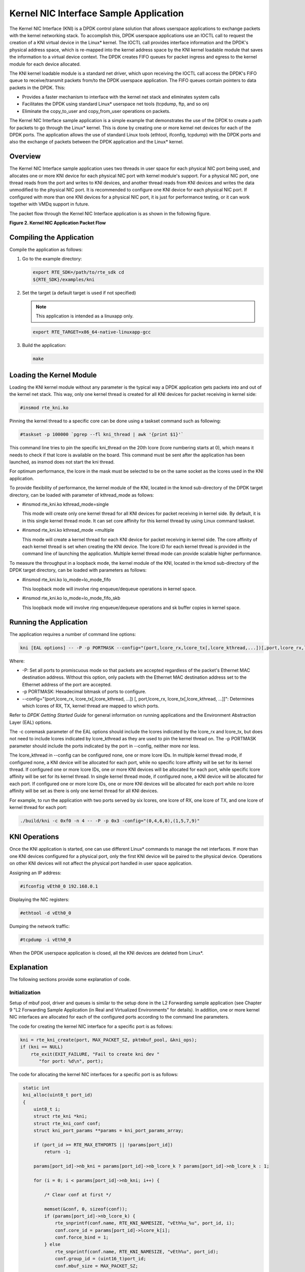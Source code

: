 ..  BSD LICENSE
    Copyright(c) 2010-2014 Intel Corporation. All rights reserved.
    All rights reserved.

    Redistribution and use in source and binary forms, with or without
    modification, are permitted provided that the following conditions
    are met:

    * Redistributions of source code must retain the above copyright
    notice, this list of conditions and the following disclaimer.
    * Redistributions in binary form must reproduce the above copyright
    notice, this list of conditions and the following disclaimer in
    the documentation and/or other materials provided with the
    distribution.
    * Neither the name of Intel Corporation nor the names of its
    contributors may be used to endorse or promote products derived
    from this software without specific prior written permission.

    THIS SOFTWARE IS PROVIDED BY THE COPYRIGHT HOLDERS AND CONTRIBUTORS
    "AS IS" AND ANY EXPRESS OR IMPLIED WARRANTIES, INCLUDING, BUT NOT
    LIMITED TO, THE IMPLIED WARRANTIES OF MERCHANTABILITY AND FITNESS FOR
    A PARTICULAR PURPOSE ARE DISCLAIMED. IN NO EVENT SHALL THE COPYRIGHT
    OWNER OR CONTRIBUTORS BE LIABLE FOR ANY DIRECT, INDIRECT, INCIDENTAL,
    SPECIAL, EXEMPLARY, OR CONSEQUENTIAL DAMAGES (INCLUDING, BUT NOT
    LIMITED TO, PROCUREMENT OF SUBSTITUTE GOODS OR SERVICES; LOSS OF USE,
    DATA, OR PROFITS; OR BUSINESS INTERRUPTION) HOWEVER CAUSED AND ON ANY
    THEORY OF LIABILITY, WHETHER IN CONTRACT, STRICT LIABILITY, OR TORT
    (INCLUDING NEGLIGENCE OR OTHERWISE) ARISING IN ANY WAY OUT OF THE USE
    OF THIS SOFTWARE, EVEN IF ADVISED OF THE POSSIBILITY OF SUCH DAMAGE.

Kernel NIC Interface Sample Application
=======================================

The Kernel NIC Interface (KNI) is a DPDK control plane solution that
allows userspace applications to exchange packets with the kernel networking stack.
To accomplish this, DPDK userspace applications use an IOCTL call
to request the creation of a KNI virtual device in the Linux* kernel.
The IOCTL call provides interface information and the DPDK's physical address space,
which is re-mapped into the kernel address space by the KNI kernel loadable module
that saves the information to a virtual device context.
The DPDK creates FIFO queues for packet ingress and egress
to the kernel module for each device allocated.

The KNI kernel loadable module is a standard net driver,
which upon receiving the IOCTL call access the DPDK's FIFO queue to
receive/transmit packets from/to the DPDK userspace application.
The FIFO queues contain pointers to data packets in the DPDK. This:

*   Provides a faster mechanism to interface with the kernel net stack and eliminates system calls

*   Facilitates the DPDK using standard Linux* userspace net tools (tcpdump, ftp, and so on)

*   Eliminate the copy_to_user and copy_from_user operations on packets.

The Kernel NIC Interface sample application is a simple example that demonstrates the use
of the DPDK to create a path for packets to go through the Linux* kernel.
This is done by creating one or more kernel net devices for each of the DPDK ports.
The application allows the use of standard Linux tools (ethtool, ifconfig, tcpdump) with the DPDK ports and
also the exchange of packets between the DPDK application and the Linux* kernel.

Overview
--------

The Kernel NIC Interface sample application uses two threads in user space for each physical NIC port being used,
and allocates one or more KNI device for each physical NIC port with kernel module's support.
For a physical NIC port, one thread reads from the port and writes to KNI devices,
and another thread reads from KNI devices and writes the data unmodified to the physical NIC port.
It is recommended to configure one KNI device for each physical NIC port.
If configured with more than one KNI devices for a physical NIC port,
it is just for performance testing, or it can work together with VMDq support in future.

The packet flow through the Kernel NIC Interface application is as shown in the following figure.

.. _figure_2:

**Figure 2. Kernel NIC Application Packet Flow**

.. image3_png has been renamed to kernel_nic.png

|kernel_nic|

Compiling the Application
-------------------------

Compile the application as follows:

#.  Go to the example directory:

    .. code-block:: console

        export RTE_SDK=/path/to/rte_sdk cd
        ${RTE_SDK}/examples/kni

#.  Set the target (a default target is used if not specified)

    .. note::

        This application is intended as a linuxapp only.

    .. code-block:: console

        export RTE_TARGET=x86_64-native-linuxapp-gcc

#.  Build the application:

    .. code-block:: console

        make

Loading the Kernel Module
-------------------------

Loading the KNI kernel module without any parameter is the typical way a DPDK application
gets packets into and out of the kernel net stack.
This way, only one kernel thread is created for all KNI devices for packet receiving in kernel side:

.. code-block:: console

    #insmod rte_kni.ko

Pinning the kernel thread to a specific core can be done using a taskset command such as following:

.. code-block:: console

    #taskset -p 100000 `pgrep --fl kni_thread | awk '{print $1}'`

This command line tries to pin the specific kni_thread on the 20th lcore (lcore numbering starts at 0),
which means it needs to check if that lcore is available on the board.
This command must be sent after the application has been launched, as insmod does not start the kni thread.

For optimum performance,
the lcore in the mask must be selected to be on the same socket as the lcores used in the KNI application.

To provide flexibility of performance, the kernel module of the KNI,
located in the kmod sub-directory of the DPDK target directory,
can be loaded with parameter of kthread_mode as follows:

*   #insmod rte_kni.ko kthread_mode=single

    This mode will create only one kernel thread for all KNI devices for packet receiving in kernel side.
    By default, it is in this single kernel thread mode.
    It can set core affinity for this kernel thread by using Linux command taskset.

*   #insmod rte_kni.ko kthread_mode =multiple

    This mode will create a kernel thread for each KNI device for packet receiving in kernel side.
    The core affinity of each kernel thread is set when creating the KNI device.
    The lcore ID for each kernel thread is provided in the command line of launching the application.
    Multiple kernel thread mode can provide scalable higher performance.

To measure the throughput in a loopback mode, the kernel module of the KNI,
located in the kmod sub-directory of the DPDK target directory,
can be loaded with parameters as follows:

*   #insmod rte_kni.ko lo_mode=lo_mode_fifo

    This loopback mode will involve ring enqueue/dequeue operations in kernel space.

*   #insmod rte_kni.ko lo_mode=lo_mode_fifo_skb

    This loopback mode will involve ring enqueue/dequeue operations and sk buffer copies in kernel space.

Running the Application
-----------------------

The application requires a number of command line options:

.. code-block:: console

    kni [EAL options] -- -P -p PORTMASK --config="(port,lcore_rx,lcore_tx[,lcore_kthread,...])[,port,lcore_rx,lcore_tx[,lcore_kthread,...]]"

Where:

*   -P: Set all ports to promiscuous mode so that packets are accepted regardless of the packet's Ethernet MAC destination address.
    Without this option, only packets with the Ethernet MAC destination address set to the Ethernet address of the port are accepted.

*   -p PORTMASK: Hexadecimal bitmask of ports to configure.

*   --config="(port,lcore_rx, lcore_tx[,lcore_kthread, ...]) [, port,lcore_rx, lcore_tx[,lcore_kthread, ...]]":
    Determines which lcores of RX, TX, kernel thread are mapped to which ports.

Refer to *DPDK Getting Started Guide* for general information on running applications and the Environment Abstraction Layer (EAL) options.

The -c coremask parameter of the EAL options should include the lcores indicated by the lcore_rx and lcore_tx,
but does not need to include lcores indicated by lcore_kthread as they are used to pin the kernel thread on.
The -p PORTMASK parameter should include the ports indicated by the port in --config, neither more nor less.

The lcore_kthread in --config can be configured none, one or more lcore IDs.
In multiple kernel thread mode, if configured none, a KNI device will be allocated for each port,
while no specific lcore affinity will be set for its kernel thread.
If configured one or more lcore IDs, one or more KNI devices will be allocated for each port,
while specific lcore affinity will be set for its kernel thread.
In single kernel thread mode, if configured none, a KNI device will be allocated for each port.
If configured one or more lcore IDs,
one or more KNI devices will be allocated for each port while
no lcore affinity will be set as there is only one kernel thread for all KNI devices.

For example, to run the application with two ports served by six lcores, one lcore of RX, one lcore of TX,
and one lcore of kernel thread for each port:

.. code-block:: console

    ./build/kni -c 0xf0 -n 4 -- -P -p 0x3 -config="(0,4,6,8),(1,5,7,9)"

KNI Operations
--------------

Once the KNI application is started, one can use different Linux* commands to manage the net interfaces.
If more than one KNI devices configured for a physical port,
only the first KNI device will be paired to the physical device.
Operations on other KNI devices will not affect the physical port handled in user space application.

Assigning an IP address:

.. code-block:: console

    #ifconfig vEth0_0 192.168.0.1

Displaying the NIC registers:

.. code-block:: console

    #ethtool -d vEth0_0

Dumping the network traffic:

.. code-block:: console

    #tcpdump -i vEth0_0

When the DPDK userspace application is closed, all the KNI devices are deleted from Linux*.

Explanation
-----------

The following sections provide some explanation of code.

Initialization
~~~~~~~~~~~~~~

Setup of mbuf pool, driver and queues is similar to the setup done in the L2 Forwarding sample application
(see Chapter 9 "L2 Forwarding Sample Application (in Real and Virtualized Environments" for details).
In addition, one or more kernel NIC interfaces are allocated for each
of the configured ports according to the command line parameters.

The code for creating the kernel NIC interface for a specific port is as follows:

.. code-block:: c

    kni = rte_kni_create(port, MAX_PACKET_SZ, pktmbuf_pool, &kni_ops);
    if (kni == NULL)
        rte_exit(EXIT_FAILURE, "Fail to create kni dev "
           "for port: %d\n", port);

The code for allocating the kernel NIC interfaces for a specific port is as follows:

.. code-block:: c

    static int
    kni_alloc(uint8_t port_id)
    {
        uint8_t i;
        struct rte_kni *kni;
        struct rte_kni_conf conf;
        struct kni_port_params **params = kni_port_params_array;

        if (port_id >= RTE_MAX_ETHPORTS || !params[port_id])
            return -1;

        params[port_id]->nb_kni = params[port_id]->nb_lcore_k ? params[port_id]->nb_lcore_k : 1;

        for (i = 0; i < params[port_id]->nb_kni; i++) {

            /* Clear conf at first */

            memset(&conf, 0, sizeof(conf));
            if (params[port_id]->nb_lcore_k) {
                rte_snprintf(conf.name, RTE_KNI_NAMESIZE, "vEth%u_%u", port_id, i);
                conf.core_id = params[port_id]->lcore_k[i];
                conf.force_bind = 1;
            } else
                rte_snprintf(conf.name, RTE_KNI_NAMESIZE, "vEth%u", port_id);
                conf.group_id = (uint16_t)port_id;
                conf.mbuf_size = MAX_PACKET_SZ;

                /*
                 *   The first KNI device associated to a port
                 *   is the master, for multiple kernel thread
                 *   environment.
                 */

                if (i == 0) {
                    struct rte_kni_ops ops;
                    struct rte_eth_dev_info dev_info;

                    memset(&dev_info, 0, sizeof(dev_info)); rte_eth_dev_info_get(port_id, &dev_info);

                    conf.addr = dev_info.pci_dev->addr;
                    conf.id = dev_info.pci_dev->id;

                    memset(&ops, 0, sizeof(ops));

                    ops.port_id = port_id;
                    ops.change_mtu = kni_change_mtu;
                    ops.config_network_if = kni_config_network_interface;

                    kni = rte_kni_alloc(pktmbuf_pool, &conf, &ops);
                } else
                    kni = rte_kni_alloc(pktmbuf_pool, &conf, NULL);

                if (!kni)
                    rte_exit(EXIT_FAILURE, "Fail to create kni for "
                            "port: %d\n", port_id);

                params[port_id]->kni[i] = kni;
            }
        return 0;
   }

The other step in the initialization process that is unique to this sample application
is the association of each port with lcores for RX, TX and kernel threads.

*   One lcore to read from the port and write to the associated one or more KNI devices

*   Another lcore to read from one or more KNI devices and write to the port

*   Other lcores for pinning the kernel threads on one by one

This is done by using the`kni_port_params_array[]` array, which is indexed by the port ID.
The code is as follows:

.. code-block:: console

    static int
    parse_config(const char *arg)
    {
        const char *p, *p0 = arg;
        char s[256], *end;
        unsigned size;
        enum fieldnames {
            FLD_PORT = 0,
            FLD_LCORE_RX,
            FLD_LCORE_TX,
            _NUM_FLD = KNI_MAX_KTHREAD + 3,
        };
        int i, j, nb_token;
        char *str_fld[_NUM_FLD];
        unsigned long int_fld[_NUM_FLD];
        uint8_t port_id, nb_kni_port_params = 0;

        memset(&kni_port_params_array, 0, sizeof(kni_port_params_array));

        while (((p = strchr(p0, '(')) != NULL) && nb_kni_port_params < RTE_MAX_ETHPORTS) {
            p++;
            if ((p0 = strchr(p, ')')) == NULL)
                goto fail;

            size = p0 - p;

            if (size >= sizeof(s)) {
                printf("Invalid config parameters\n");
                goto fail;
            }

            rte_snprintf(s, sizeof(s), "%.*s", size, p);
            nb_token = rte_strsplit(s, sizeof(s), str_fld, _NUM_FLD, ',');

            if (nb_token <= FLD_LCORE_TX) {
                printf("Invalid config parameters\n");
                goto fail;
            }

            for (i = 0; i < nb_token; i++) {
                errno = 0;
                int_fld[i] = strtoul(str_fld[i], &end, 0);
                if (errno != 0 || end == str_fld[i]) {
                    printf("Invalid config parameters\n");
                    goto fail;
                }
            }

            i = 0;
            port_id = (uint8_t)int_fld[i++];

            if (port_id >= RTE_MAX_ETHPORTS) {
                printf("Port ID %u could not exceed the maximum %u\n", port_id, RTE_MAX_ETHPORTS);
                goto fail;
            }

            if (kni_port_params_array[port_id]) {
                printf("Port %u has been configured\n", port_id);
                goto fail;
            }

            kni_port_params_array[port_id] = (struct kni_port_params*)rte_zmalloc("KNI_port_params", sizeof(struct kni_port_params), RTE_CACHE_LINE_SIZE);
            kni_port_params_array[port_id]->port_id = port_id;
            kni_port_params_array[port_id]->lcore_rx = (uint8_t)int_fld[i++];
            kni_port_params_array[port_id]->lcore_tx = (uint8_t)int_fld[i++];

            if (kni_port_params_array[port_id]->lcore_rx >= RTE_MAX_LCORE || kni_port_params_array[port_id]->lcore_tx >= RTE_MAX_LCORE) {
                printf("lcore_rx %u or lcore_tx %u ID could not "
                        "exceed the maximum %u\n",
                        kni_port_params_array[port_id]->lcore_rx, kni_port_params_array[port_id]->lcore_tx, RTE_MAX_LCORE);
                goto fail;
           }

        for (j = 0; i < nb_token && j < KNI_MAX_KTHREAD; i++, j++)
            kni_port_params_array[port_id]->lcore_k[j] = (uint8_t)int_fld[i];
            kni_port_params_array[port_id]->nb_lcore_k = j;
        }

        print_config();

        return 0;

    fail:

        for (i = 0; i < RTE_MAX_ETHPORTS; i++) {
            if (kni_port_params_array[i]) {
                rte_free(kni_port_params_array[i]);
                kni_port_params_array[i] = NULL;
            }
        }

        return -1;

    }

Packet Forwarding
~~~~~~~~~~~~~~~~~

After the initialization steps are completed, the main_loop() function is run on each lcore.
This function first checks the lcore_id against the user provided lcore_rx and lcore_tx
to see if this lcore is reading from or writing to kernel NIC interfaces.

For the case that reads from a NIC port and writes to the kernel NIC interfaces,
the packet reception is the same as in L2 Forwarding sample application
(see Section 9.4.6 "Receive, Process  and Transmit Packets").
The packet transmission is done by sending mbufs into the kernel NIC interfaces by rte_kni_tx_burst().
The KNI library automatically frees the mbufs after the kernel successfully copied the mbufs.

.. code-block:: c

    /**
     *   Interface to burst rx and enqueue mbufs into rx_q
     */

    static void
    kni_ingress(struct kni_port_params *p)
    {
        uint8_t i, nb_kni, port_id;
        unsigned nb_rx, num;
        struct rte_mbuf *pkts_burst[PKT_BURST_SZ];

        if (p == NULL)
            return;

        nb_kni = p->nb_kni;
        port_id = p->port_id;

        for (i = 0; i < nb_kni; i++) {
            /* Burst rx from eth */
            nb_rx = rte_eth_rx_burst(port_id, 0, pkts_burst, PKT_BURST_SZ);
            if (unlikely(nb_rx > PKT_BURST_SZ)) {
                RTE_LOG(ERR, APP, "Error receiving from eth\n");
                return;
            }

            /* Burst tx to kni */
            num = rte_kni_tx_burst(p->kni[i], pkts_burst, nb_rx);
            kni_stats[port_id].rx_packets += num;
            rte_kni_handle_request(p->kni[i]);

            if (unlikely(num < nb_rx)) {
                /* Free mbufs not tx to kni interface */
                kni_burst_free_mbufs(&pkts_burst[num], nb_rx - num);
                kni_stats[port_id].rx_dropped += nb_rx - num;
            }
        }
    }

For the other case that reads from kernel NIC interfaces and writes to a physical NIC port, packets are retrieved by reading
mbufs from kernel NIC interfaces by `rte_kni_rx_burst()`.
The packet transmission is the same as in the L2 Forwarding sample application
(see Section 9.4.6 "Receive, Process and Transmit Packet's").

.. code-block:: c

    /**
     *   Interface to dequeue mbufs from tx_q and burst tx
     */

    static void

    kni_egress(struct kni_port_params *p)
    {
        uint8_t i, nb_kni, port_id;
        unsigned nb_tx, num;
        struct rte_mbuf *pkts_burst[PKT_BURST_SZ];

        if (p == NULL)
            return;

        nb_kni = p->nb_kni;
        port_id = p->port_id;

        for (i = 0; i < nb_kni; i++) {
            /* Burst rx from kni */
            num = rte_kni_rx_burst(p->kni[i], pkts_burst, PKT_BURST_SZ);
            if (unlikely(num > PKT_BURST_SZ)) {
                RTE_LOG(ERR, APP, "Error receiving from KNI\n");
                return;
            }

            /* Burst tx to eth */

            nb_tx = rte_eth_tx_burst(port_id, 0, pkts_burst, (uint16_t)num);

            kni_stats[port_id].tx_packets += nb_tx;

            if (unlikely(nb_tx < num)) {
                /* Free mbufs not tx to NIC */
                kni_burst_free_mbufs(&pkts_burst[nb_tx], num - nb_tx);
                kni_stats[port_id].tx_dropped += num - nb_tx;
            }
        }
    }

Callbacks for Kernel Requests
~~~~~~~~~~~~~~~~~~~~~~~~~~~~~

To execute specific PMD operations in user space requested by some Linux* commands,
callbacks must be implemented and filled in the struct rte_kni_ops structure.
Currently, setting a new MTU and configuring the network interface (up/ down) are supported.

.. code-block:: c

    static struct rte_kni_ops kni_ops = {
        .change_mtu = kni_change_mtu,
        .config_network_if = kni_config_network_interface,
    };

    /* Callback for request of changing MTU */

    static int
    kni_change_mtu(uint8_t port_id, unsigned new_mtu)
    {
        int ret;
        struct rte_eth_conf conf;

        if (port_id >= rte_eth_dev_count()) {
            RTE_LOG(ERR, APP, "Invalid port id %d\n", port_id);
            return -EINVAL;
        }

        RTE_LOG(INFO, APP, "Change MTU of port %d to %u\n", port_id, new_mtu);

        /* Stop specific port */

        rte_eth_dev_stop(port_id);

        memcpy(&conf, &port_conf, sizeof(conf));

        /* Set new MTU */

        if (new_mtu > ETHER_MAX_LEN)
            conf.rxmode.jumbo_frame = 1;
        else
            conf.rxmode.jumbo_frame = 0;

        /* mtu + length of header + length of FCS = max pkt length */

        conf.rxmode.max_rx_pkt_len = new_mtu + KNI_ENET_HEADER_SIZE + KNI_ENET_FCS_SIZE;

        ret = rte_eth_dev_configure(port_id, 1, 1, &conf);
        if (ret < 0) {
            RTE_LOG(ERR, APP, "Fail to reconfigure port %d\n", port_id);
            return ret;
        }

        /* Restart specific port */

        ret = rte_eth_dev_start(port_id);
        if (ret < 0) {
             RTE_LOG(ERR, APP, "Fail to restart port %d\n", port_id);
            return ret;
        }

        return 0;
    }

    /* Callback for request of configuring network interface up/down */

    static int
    kni_config_network_interface(uint8_t port_id, uint8_t if_up)
    {
        int ret = 0;

        if (port_id >= rte_eth_dev_count() || port_id >= RTE_MAX_ETHPORTS) {
            RTE_LOG(ERR, APP, "Invalid port id %d\n", port_id);
            return -EINVAL;
        }

        RTE_LOG(INFO, APP, "Configure network interface of %d %s\n",

        port_id, if_up ? "up" : "down");

        if (if_up != 0) {
            /* Configure network interface up */
            rte_eth_dev_stop(port_id);
            ret = rte_eth_dev_start(port_id);
        } else /* Configure network interface down */
            rte_eth_dev_stop(port_id);

        if (ret < 0)
            RTE_LOG(ERR, APP, "Failed to start port %d\n", port_id);
        return ret;
    }

.. |kernel_nic| image:: img/kernel_nic.png
